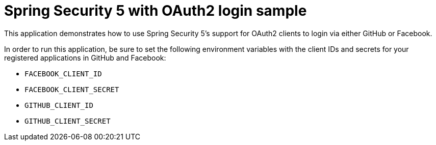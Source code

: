 = Spring Security 5 with OAuth2 login sample

This application demonstrates how to use Spring Security 5's support
for OAuth2 clients to login via either GitHub or Facebook.

In order to run this application, be sure to set the following environment
variables with the client IDs and secrets for your registered applications
in GitHub and Facebook:

 * `FACEBOOK_CLIENT_ID`
 * `FACEBOOK_CLIENT_SECRET`
 * `GITHUB_CLIENT_ID`
 * `GITHUB_CLIENT_SECRET`
